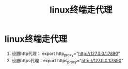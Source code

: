 :PROPERTIES:
:ID:       49d53854-7e0a-462b-9397-d54f3a08f559
:END:
#+title: linux终端走代理
#+filetags: linux

* linux终端走代理
1. 设置http代理： export http_proxy="http://127.0.0.1:7890"
2. 设置https代理：export https_proxy="http://127.0.0.1:7890"
